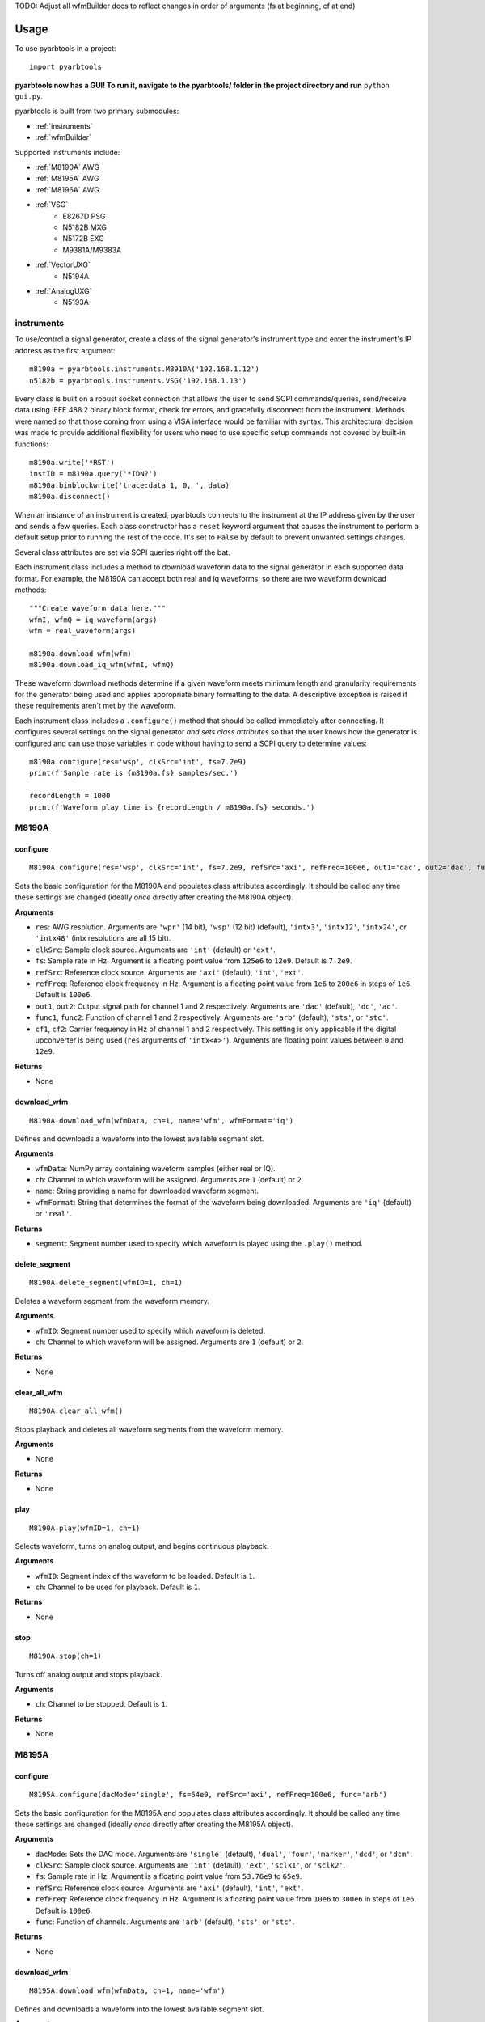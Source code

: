 TODO: Adjust all wfmBuilder docs to reflect changes in order of arguments (fs at beginning, cf at end)


#####
Usage
#####

To use pyarbtools in a project::

    import pyarbtools

**pyarbtools now has a GUI! To run it, navigate to the pyarbtools/ folder in the project directory and run** ``python gui.py``.

pyarbtools is built from two primary submodules:

* :ref:`instruments`
* :ref:`wfmBuilder`

Supported instruments include:

* :ref:`M8190A` AWG
* :ref:`M8195A` AWG
* :ref:`M8196A` AWG
* :ref:`VSG`
    * E8267D PSG
    * N5182B MXG
    * N5172B EXG
    * M9381A/M9383A
* :ref:`VectorUXG`
    * N5194A
* :ref:`AnalogUXG`
    * N5193A

.. _instruments:

===============
**instruments**
===============

To use/control a signal generator, create a class of the signal
generator's instrument type and enter the instrument's IP address
as the first argument::

    m8190a = pyarbtools.instruments.M8910A('192.168.1.12')
    n5182b = pyarbtools.instruments.VSG('192.168.1.13')

Every class is built on a robust socket connection that allows the user
to send SCPI commands/queries, send/receive data using IEEE 488.2
binary block format, check for errors, and gracefully disconnect
from the instrument. Methods were named so that those coming from
using a VISA interface would be familiar with syntax. This
architectural decision was made to provide additional flexibility
for users who need to use specific setup commands not covered by
built-in functions::

    m8190a.write('*RST')
    instID = m8190a.query('*IDN?')
    m8190a.binblockwrite('trace:data 1, 0, ', data)
    m8190a.disconnect()


When an instance of an instrument is created, pyarbtools connects to
the instrument at the IP address given by the user and sends a few
queries. Each class constructor has a ``reset`` keyword argument that
causes the instrument to perform a default setup prior to running the
rest of the code. It's set to ``False`` by default to prevent unwanted
settings changes.

Several class attributes are set via SCPI queries right off the bat.

Each instrument class includes a method to download waveform data to
the signal generator in each supported data format. For example, the
M8190A can accept both real and iq waveforms, so there are two
waveform download methods::

    """Create waveform data here."""
    wfmI, wfmQ = iq_waveform(args)
    wfm = real_waveform(args)

    m8190a.download_wfm(wfm)
    m8190a.download_iq_wfm(wfmI, wfmQ)

These waveform download methods determine if a given waveform meets
minimum length and granularity requirements for the generator being
used and applies appropriate binary formatting to the data. A
descriptive exception is raised if these requirements aren't met by
the waveform.

Each instrument class includes a ``.configure()`` method that should
be called immediately after connecting. It configures several settings
on the signal generator *and sets class attributes* so that the user
knows how the generator is configured and can use those variables in
code without having to send a SCPI query to determine values::

    m8190a.configure(res='wsp', clkSrc='int', fs=7.2e9)
    print(f'Sample rate is {m8190a.fs} samples/sec.')

    recordLength = 1000
    print(f'Waveform play time is {recordLength / m8190a.fs} seconds.')

.. _M8190A:

==========
**M8190A**
==========

**configure**
-------------
::

    M8190A.configure(res='wsp', clkSrc='int', fs=7.2e9, refSrc='axi', refFreq=100e6, out1='dac', out2='dac', func1='arb', func2='arb', cf1=2e9, cf2=2e9)

Sets the basic configuration for the M8190A and populates class
attributes accordingly. It should be called any time these settings are
changed (ideally *once* directly after creating the M8190A object).

**Arguments**

* ``res``: AWG resolution. Arguments are ``'wpr'`` (14 bit), ``'wsp'`` (12 bit) (default), ``'intx3'``, ``'intx12'``, ``'intx24'``, or ``'intx48'`` (intx resolutions are all 15 bit).
* ``clkSrc``: Sample clock source. Arguments are ``'int'`` (default) or ``'ext'``.
* ``fs``: Sample rate in Hz. Argument is a floating point value from ``125e6`` to ``12e9``. Default is ``7.2e9``.
* ``refSrc``: Reference clock source. Arguments are ``'axi'`` (default), ``'int'``, ``'ext'``.
* ``refFreq``: Reference clock frequency in Hz. Argument is a floating point value from ``1e6`` to ``200e6`` in steps of ``1e6``. Default is ``100e6``.
* ``out1``, ``out2``: Output signal path for channel 1 and 2 respectively. Arguments are ``'dac'`` (default), ``'dc'``, ``'ac'``.
* ``func1``, ``func2``: Function of channel 1 and 2 respectively. Arguments are ``'arb'`` (default), ``'sts'``, or ``'stc'``.
* ``cf1``, ``cf2``: Carrier frequency in Hz of channel 1 and 2 respectively. This setting is only applicable if the digital upconverter is being used (``res`` arguments of ``'intx<#>'``). Arguments are floating point values between ``0`` and ``12e9``.

**Returns**

* None

**download_wfm**
----------------
::

    M8190A.download_wfm(wfmData, ch=1, name='wfm', wfmFormat='iq')

Defines and downloads a waveform into the lowest available segment slot.

**Arguments**

* ``wfmData``: NumPy array containing waveform samples (either real or IQ).
* ``ch``: Channel to which waveform will be assigned. Arguments are ``1`` (default) or ``2``.
* ``name``: String providing a name for downloaded waveform segment.
* ``wfmFormat``: String that determines the format of the waveform being downloaded. Arguments are ``'iq'`` (default) or ``'real'``.

**Returns**

* ``segment``: Segment number used to specify which waveform is played using the ``.play()`` method.

**delete_segment**
------------------
::

    M8190A.delete_segment(wfmID=1, ch=1)

Deletes a waveform segment from the waveform memory.

**Arguments**

* ``wfmID``: Segment number used to specify which waveform is deleted.
* ``ch``: Channel to which waveform will be assigned. Arguments are ``1`` (default) or ``2``.

**Returns**

* None

**clear_all_wfm**
-----------------
::

    M8190A.clear_all_wfm()

Stops playback and deletes all waveform segments from the waveform memory.

**Arguments**

* None

**Returns**

* None

**play**
--------
::

    M8190A.play(wfmID=1, ch=1)

Selects waveform, turns on analog output, and begins continuous playback.

**Arguments**

* ``wfmID``: Segment index of the waveform to be loaded. Default is ``1``.
* ``ch``: Channel to be used for playback. Default is ``1``.

**Returns**

* None

**stop**
--------
::

    M8190A.stop(ch=1)

Turns off analog output and stops playback.

**Arguments**

* ``ch``: Channel to be stopped. Default is ``1``.

**Returns**

* None

.. _M8195A:

==========
**M8195A**
==========

**configure**
-------------
::

    M8195A.configure(dacMode='single', fs=64e9, refSrc='axi', refFreq=100e6, func='arb')

Sets the basic configuration for the M8195A and populates class
attributes accordingly. It should be called any time these settings are
changed (ideally *once* directly after creating the M8195A object).

**Arguments**

* ``dacMode``: Sets the DAC mode. Arguments are ``'single'`` (default), ``'dual'``, ``'four'``, ``'marker'``, ``'dcd'``, or ``'dcm'``.
* ``clkSrc``: Sample clock source. Arguments are ``'int'`` (default), ``'ext'``, ``'sclk1'``, or ``'sclk2'``.
* ``fs``: Sample rate in Hz. Argument is a floating point value from ``53.76e9`` to ``65e9``.
* ``refSrc``: Reference clock source. Arguments are ``'axi'`` (default), ``'int'``, ``'ext'``.
* ``refFreq``: Reference clock frequency in Hz. Argument is a floating point value from ``10e6`` to ``300e6`` in steps of ``1e6``. Default is ``100e6``.
* ``func``: Function of channels. Arguments are ``'arb'`` (default), ``'sts'``, or ``'stc'``.

**Returns**

* None

**download_wfm**
----------------
::

    M8195A.download_wfm(wfmData, ch=1, name='wfm')

Defines and downloads a waveform into the lowest available segment slot.

**Arguments**

* ``wfmData``: NumPy array containing real waveform samples (not IQ).
* ``ch``: Channel to which waveform will be assigned. Arguments are ``1`` (default), ``2``, ``3``, or ``4``.
* ``name``: String providing a name for downloaded waveform segment.

**Returns**

* ``segment``: Segment number used to specify which waveform is played using the ``.play()`` method.

**delete_segment**
------------------
::

    M8195A.delete_segment(wfmID=1, ch=1)

Deletes a waveform segment from the waveform memory.

**Arguments**

* ``wfmID``: Segment number used to specify which waveform is deleted.
* ``ch``: Channel to which waveform will be assigned. Arguments are ``1`` (default), ``2``, ``3``, ``4``.

**Returns**

* None

**clear_all_wfm**
-----------------
::

    M8195A.clear_all_wfm()

Stops playback and deletes all waveform segments from the waveform memory.

**Arguments**

* None

**Returns**

* None

**play**
--------
::

    M8195A.play(wfmID=1, ch=1)

Selects waveform, turns on analog output, and begins continuous playback.

**Arguments**

* ``wfmID``: Segment index of the waveform to be loaded. Default is ``1``.
* ``ch``: Channel to be used for playback. Arguments are ``1`` (default), ``2``, ``3``, ``4``.

**Returns**

* None

**stop**
--------
::

    M8195A.stop(ch=1)

Turns off analog output and stops playback.

**Arguments**

* ``ch``: Channel to be stopped. Default is ``1``.

**Returns**

* None

.. _M8196A:

==========
**M8196A**
==========

**configure**
-------------
::

    M8196A.configure(dacMode='single', fs=92e9, refSrc='axi', refFreq=100e6)

Sets the basic configuration for the M8196A and populates class
attributes accordingly. It should be called any time these settings are
changed (ideally *once* directly after creating the M8196A object).

**Arguments**

* ``dacMode``: Sets the DAC mode. Arguments are ``'single'`` (default), ``'dual'``, ``'four'``, ``'marker'``, or ``'dcmarker'``.
* ``fs``: Sample rate. Argument is a floating point value from ``82.24e9`` to ``93.4e9``.
* ``refSrc``: Reference clock source. Arguments are ``'axi'`` (default), ``'int'``, ``'ext'``.
* ``refFreq``: Reference clock frequency. Argument is a floating point value from ``10e6`` to ``17e9``. Default is ``100e6``.

**Returns**

* None

**download_wfm**
----------------
::

    M8196A.download_wfm(wfmData, ch=1, name='wfm')

Defines and downloads a waveform into the lowest available segment slot.

**Arguments**

* ``wfmData``: NumPy array containing real waveform samples (not IQ).
* ``ch``: Channel to which waveform will be assigned. Arguments are ``1`` (default), ``2``, ``3``, or ``4``.
* ``name``: String providing a name for downloaded waveform segment.

**Returns**

* ``segment``: Segment number used to specify which waveform is played using the ``.play()`` method.

**delete_segment**
------------------
::

    M8196A.delete_segment(wfmID=1, ch=1)

Deletes a waveform segment from the waveform memory.

**Arguments**

* ``wfmID``: Segment number used to specify which waveform is deleted.
* ``ch``: Channel to which waveform will be assigned. Arguments are ``1`` (default), ``2``, ``3``, ``4``.

**Returns**

* None

**clear_all_wfm**
-----------------
::

    M8196A.clear_all_wfm()

Stops playback and deletes all waveform segments from the waveform memory.

**Arguments**

* None

**Returns**

* None

**play**
--------
::

    M8196A.play(ch=1)

Selects waveform, turns on analog output, and begins continuous playback.

**Arguments**

* ``ch``: Channel to be used for playback. Arguments are ``1`` (default), ``2``, ``3``, ``4``.

**Returns**

* None

**stop**
--------
::

    M8196A.stop(ch=1)

Turns off analog output and stops playback.

**Arguments**

* ``ch``: Channel to be stopped. Default is ``1``.

**Returns**

* None

.. _VSG:

=======
**VSG**
=======

**configure**
-------------
::

    VSG.configure(rfState=0, modState=0, cf=1e9, amp=-130, iqScale=70, refSrc='int', fs=200e6)

Sets the basic configuration for the VSG and populates class attributes
accordingly. It should be called any time these settings are changed
(ideally *once* directly after creating the VSG object).

**Arguments**

* ``rfState``: Turns the RF output state on or off. Arguments are ``0/'off'`` (default) or ``1/'on'``.
* ``modState``: Turns the modulation state on or off. Arguments are ``0/'off'`` (default) or ``1/'on'``.
* ``cf``: Output carrier frequency in Hz. Argument is a floating point value whose range is instrument dependent. Default is ``1e9``.
    * EXG/MXG ``9e3`` to ``6e9``
    * PSG ``100e3`` to ``44e9``
* ``amp``: Output power in dBm. Argument is a floating point value whose range is instrument dependent. Default is ``-130``.
    * EXG/MXG ``-144`` to ``+26``
    * PSG ``-130`` to ``+21``
* ``iqScale``: IQ scale factor in %. Argument is an integer from ``1`` to ``100``. Default is ``70``.
* ``refSrc``: Reference clock source. Arguments are ``'int'`` (default), or ``'ext'``.
* ``fs``: Sample rate in Hz. Argument is a floating point whose range is instrument dependent.
    * EXG/MXG ``1e3`` to ``200e6``
    * PSG ``1`` to ``100e6``

**Returns**

* None

**download_wfm**
----------------
::

    VSG.download_iq_wfm(wfmData, wfmID='wfm')

Defines and downloads a waveform into WFM1: memory directory and checks
that the waveform meets minimum waveform length and granularity
requirements.

**Arguments**

* ``wfmData``: Complex NumPy array of values representing the complex sample pairs in an IQ waveform.
* ``wfmID``: String specifying the name of the waveform to be downloaded. Default is ``'wfm'``.

**Returns**

* None

**delete_wfm**
--------------
::

    VSG.delete_wfm(wfmID)

Deletes a waveform from the waveform memory.

**Arguments**

* ``wfmID``: String specify the name of the waveform to be deleted.

**Returns**

* None

**clear_all_wfm**
-----------------
::

    VSG.clear_all_wfm()

Stops playback and deletes all waveforms from the waveform memory.

**Arguments**

* None

**Returns**

* None

**play**
--------
::

    VSG.play(wfmID='wfm')

Selects waveform and activates arb mode, RF output, and modulation.

**Arguments**

* ``wfmID``: Name of the waveform to be loaded. Default is ``'wfm'``.

**Returns**

* None

**stop**
--------
::

    VSG.stop()

Deactivates arb mode, RF output, and modulation.

**Arguments**

* None

**Returns**

* None

.. _VectorUXG:

=============
**VectorUXG**
=============

**configure**
-------------
::

    VectorUXG.configure(rfState=0, modState=0, cf=1e9, amp=-120, iqScale=70)

Sets the basic configuration for the UXG and populates class attributes
accordingly. It should be called any time these settings are changed
(ideally *once* directly after creating the UXG object).

**Arguments**

* ``rfState``: Turns the RF output state on or off. Arguments are ``0/'off'`` (default) or ``1/'on'``.
* ``modState``: Turns the modulation state on or off. Arguments are ``0/'off'`` (default) or ``1/'on'``.
* ``cf``: Output carrier frequency in Hz. Argument is a floating point value from ``50e6`` to ``20e9``. Default is ``1e9``.
* ``amp``: Output power in dBm. Argument is a floating point value from ``-120`` to ``+3``. Default is ``-120``.
* ``iqScale``: IQ scale factor in %. Argument is an integer from ``1`` to ``100``. Default is ``70``.

**Returns**

* None

**download_wfm**
----------------
::

    VectorUXG.download_iq_wfm(wfmData, wfmID='wfm')

Defines and downloads a waveform into WFM1: memory directory and checks
that the waveform meets minimum waveform length and granularity
requirements.

**Arguments**

* ``wfmData``: Complex NumPy array of values representing the complex sample pairs in an IQ waveform.
* ``wfmID``: String specifying the name of the waveform to be downloaded. Default is ``'wfm'``.

**Returns**

* ``wfmID``: Returns a string identifying the waveform that has been downloaded.

**delete_wfm**
--------------
::

    VectorUXG.delete_wfm(wfmID)

Deletes a waveform from the waveform memory.

**Arguments**

* ``wfmID``: String specify the name of the waveform to be deleted.

**Returns**

* None

**clear_all_wfm**
-----------------
::

    VectorUXG.clear_all_wfm()

Stops playback and deletes all waveforms from the waveform memory.

**Arguments**

* None

**Returns**

* None

**arb_play**
------------
::

    VectorUXG.arb_play(wfmID='wfm')

Selects waveform and activates RF output, modulation, and arb mode.

**Arguments**

* ``wfmID``: String containing the waveform name. Default is ``'wfm'``.

**Returns**

* None

**arb_stop**
------------
::

    VectorUXG.arb_stop()

Dectivates RF output, modulation, and arb mode.

**Arguments**

* None

**Returns**

* None

**stream_play**
---------------
::

    VectorUXG.stream_play(pdwID='wfm', wIndexID=None)

Assigns pdw/windex, activates RF output, modulation, and streaming mode, and triggers streaming output.

**Arguments**

* ``pdwID``: Name of the PDW file to be loaded. Argument is a string. Default is ``'wfm'``.
* ``wIndexID``: Name of the waveform index file to be loaded. Argument is a string. Default is ``None``, which loads a waveform index file with the same name as the PDW file.

**Returns**

* None

**stream_stop**
---------------
::

    VectorUXG.stream_stop()

Dectivates RF output, modulation, and streaming mode.

**Arguments**

* None

**Returns**

* None

**open_lan_stream**
-------------------
::

    VectorUXG.open_lan_stream()

Open connection to port 5033 for LAN streaming to the UXG. Use this
directly prior to starting streaming control.

**Arguments**

* None

**Returns**

* None


**close_lan_stream**
--------------------
::

    VectorUXG.close_lan_stream()

Close connection to port 5033 for LAN streaming on the UXG. Use this
after streaming is complete.

**Arguments**

* None

**Returns**

* None


**bin_pdw_file_builder**
------------------------
::

    VectorUXG.bin_pdw_file_builder(pdwList)

Builds a binary PDW file with a padding block to ensure the PDW section
begins at an offset of 4096 bytes (required by UXG).

See User's Guide>Streaming Use>PDW File Format section of Keysight UXG X-Series Agile Vector Adapter Online Documentation.

**Arguments**

* ``pdwList``: A list of PDWs. Argument is a tuple of lists where each list contains a single pulse descriptor word.
    * PDW Fields:
        * ``operation``: Type of PDW. Arguments are ``0`` (no operation), ``1`` (first PDW after reset), or ``2`` (reset, must be followed by PDW with operation ``1``).
        * ``freq``: CW frequency/chirp start frequency in Hz. Argument is a floating point value from ``50e6`` to ``20e9``.
        * ``phase``: Phase of carrier in degrees. Argument is an integer between ``0`` and ``360``.
        * ``startTimeSec``: Pulse start time in seconds. Argument is a float between ``0 ps`` and ``213.504 days`` with a resolution of ``1 ps``.
        * ``power``: Power in dBm. Argument is a float between ``-140`` and ``+23.835``.
        * ``markers``: Marker enable. Argument is a 12 bit binary value where each bit represents marker state. e.g. to activate marker 5 is ``0b000000100000``.
        * ``phaseControl``: Phase mode. Arguments are ``0`` (coherent) or ``1`` (continuous).
        * ``rfOff``: Control to turn off RF output. Arguments are ``0`` (RF **ON**) or ``1`` (RF **OFF**).
        * ``wIndex``: Waveform index file value that associates with a previously loaded waveform segment. Argument is an integer.
        * ``wfmMkrMask``: Enables waveform markers. Argument is a 4 bit hex value where each bit represents marker state. e.g. to activate all 4 markers is ``0xF``.

::

    rawPdw = ([1, 1e9, 0, 0,      0, 1, 0, 0, 0, 0xF],
              [0, 1e9, 0, 20e-6,  0, 0, 0, 0, 1, 0xF],
              [0, 1e9, 0, 120e-6, 0, 0, 0, 0, 2, 0xF],
              [2, 1e9, 0, 300e-6, 0, 0, 0, 0, 2, 0xF])

**Returns**

* ``pdwFile``: A binary file that can be sent directly to the UXG memory using the ``MEMORY:DATA`` SCPI command or sent to the LAN streaming port using ``VectorUXG.lanStream.send()``


**csv_windex_file_download**
----------------------------
::

    VectorUXG.csv_windex_file_download(windex)

Write header fields separated by commas and terminated with ``\n``

**Arguments**

* ``windex``: Specifies waveform index file name and waveform names contained inside. Argument is a dict with 'fileName' and 'wfmNames' as keys. e.g. {'fileName': '<fileName>', 'wfmNames': ['name0', 'name1',... 'nameN']}

**Returns**

* None


**csv_pdw_file_download**
-------------------------
::

    VectorUXG.csv_pdw_file_download(fileName, fields=('Operation', 'Time'), data=([1, 0], [2, 100e-6]))

Builds a CSV PDW file, sends it into the UXG, and converts it to a
binary PDW file. There are *a lot* of fields to choose from, but *you
do not need to specify all of them.* It really is easier than it looks.
See User's Guide>Streaming Use>CSV File Use>Streaming CSV File Creation
section of Keysight UXG X-Series Agile Vector Adapter Online
Documentation.

**Arguments**

* ``fileName``: Name of the csv file without the extension. Argument is a string.
* ``fields``: Fields contained in the PDWs. Argument is a tuple of strings.
* ``values``: Values for each PDW. Argument is a tuple of lists where each list contains the values for a single pulse descriptor word.
    * ``PDW Format``: Sets the PDW Format. Argument is a string ``'Auto'`` (automatic type selected), ``'Indexed'`` (Format 1, waveform description only), ``'Control'`` (Format 2, change markers and execute Marked Operations), or ``'Full'`` (Format 3, which specifies all possible values).
    * ``Operation``: Type of PDW. Arguments are ``0`` (no operation), ``1`` (first PDW after reset), or ``2`` (reset, must be followed by PDW with operation ``1``).
    * ``Time``: The start (50% of rise power) of the pulse with respect to Scenario Time. For Arb waveforms, the beginning of the waveform. Argument is a float between ``0 ps`` and ``213.504 days`` in seconds with a resolution of ``1 ps``.
    * ``Pulse Width``: The duration of the entire waveform. Argument is a float between ``0`` and ``68.72`` in seconds with a resolution of ``500 ps``. An argument of ``0`` uses the known waveform length.
    * ``Frequency``: CW frequency/chirp start frequency. Argument is a floating point value from ``50e6`` to ``20e9``. Default is ``1e9``.
    * ``Phase Mode``: Phase mode. Arguments are ``0`` (coherent) or ``1`` (continuous).
    * ``Phase``: Phase of carrier. Argument is an integer between ``-360`` and ``360``.
    * ``Maximum Power``: Power in dBm. Argument is a float between ``-140`` and ``+23.835``.
    * ``Power``: Power in dBm. Argument is a float between ``-140`` and ``+23.835``. If not specified, Maximum Power is used.
    * ``RF Off``: Control to turn off RF output. Arguments are ``0`` (RF **ON**) or ``1`` (RF **OFF**).
    * ``Markers``: Marker enable. Argument is a 12 bit hex spefication where each bit represents marker state. e.g. to activate marker 5 is ``0x020``
    * ``Marker Mask``: Enables waveform markers. Argument is a 4 bit hex value where each bit represents marker state. e.g. to activate all 4 markers is ``0xF``.
    * ``Index``: Waveform index file value that associates with a previously loaded waveform segment. Argument is an integer.
    * ``Name``: Specifies the name of a waveform file to play. This field overrides the ``Index`` field if specified. Argument is a string containing the desired waveform name.
    * ``New Waveform``: Documentation will be updated in an upcoming release.
    * ``Blank``: Controls blanking between PDW transitions. Arguments are strings, either ``'None'``, which doesn't blank the output during PDW transition, or ``'Auto'``, which blanks the output during PDW transition.
    * ``Zero/Hold``: Controls behavior of arb at the end of a waveform. Arguments are strings, either ``'Zero'``, which forces the arb output to go to 0, or ``'Hold'``, which holds the last waveform value until the beginning of the next PDW.
    * ``LO Lead``: Controls how long before the next PDW the LO begins to switch frequencies. Argument is an integer between ``0`` and ``500 ns``.
    * Documentation will be updated for the following fields/values in an upcoming release.
        * ``Width``: Specifies width of the pulse waveform generated at compile time.
        * ``Rise``: Specifies rise time of the pulse waveform generated at compile time.
        * ``Fall``: Specifies fall time of the pulse waveform generated at compile time.
        * ``Shape``: Specifies shape of the pulse waveform generated at compile time.
        * ``MOP``: Specifies modulation type of the pulse waveform generated at compile time.
        * ``Par1``: Specifies modulation parameters of the pulse waveform generated at compile time.
        * ``Par2``: Specifies modulation parameters of the pulse waveform generated at compile time.
        * ``Waveform Time Offset``: Specifies the start time offset of the pulse waveform generated at compile time.

::

    fileName = 'csv_pdw_test'
    fields = ('Operation', 'Time', 'Frequency', 'Zero/Hold', 'Markers', 'Name')
    data = ([1, 0    , 1e9, 'Hold', '0x1', 'waveform1'],
            [2, 10e-6, 1e9, 'Hold', '0x0', 'waveform2'])
    VectorUXG.csv_pdw_file_download(fileName, fields, data)


**Returns**

* None


.. _AnalogUXG:

=============
**AnalogUXG**
=============

**configure**
-------------
::

    AnalogUXG.configure(rfState=0, modState=0, cf=1e9, amp=-130, mode='streaming')


Sets the basic configuration for the UXG and populates class attributes
accordingly. It should be called any time these settings are changed
(ideally *once* directly after creating the UXG object).

**Arguments**

* ``rfState``: Turns the RF output state on or off. Arguments are ``0/'off'`` (default) or ``1/'on'``.
* ``modState``: Turns the modulation state on or off. Arguments are ``0/'off'`` (default) or ``1/'on'``.
* ``cf``: Output carrier frequency in Hz. Argument is a floating point value from ``10e6`` to ``40e9``. Default is ``1e9``.
* ``amp``: Output power in dBm. Argument is a floating point value from ``-130`` to ``+10``. Default is ``-130``.
* ``mode``: Instrument mode. Argument is a string, either ``'streaming'`` (default), ``'normal'``, ``'list'``, ``'fcwswitching'``, ``'vlo'``

**Returns**

* None

**stream_play**
---------------
::

    AnalogUXG.stream_play(pdwID='wfm')

Assigns pdw/windex, activates RF output, modulation, and streaming mode, and triggers streaming output.

**Arguments**

* ``pdwID``: Name of the PDW file to be loaded. Argument is a string. Default is ``'wfm'``.

**Returns**

* None

**stream_stop**
---------------
::

    AnalogUXG.stream_stop()

Dectivates RF output, modulation, and streaming mode.

**Arguments**

* None

**Returns**

* None

**open_lan_stream**
-------------------
::

    AnalogUXG.open_lan_stream()

Open connection to port 5033 for LAN streaming to the UXG. Use this
directly prior to starting streaming control.

**Arguments**

* None

**Returns**

* None


**close_lan_stream**
--------------------
::

    AnalogUXG.close_lan_stream()

Close connection to port 5033 for LAN streaming on the UXG. Use this
after streaming is complete.

**Arguments**

* None

**Returns**

* None

**download_bin_pdw_file**
-------------------------
::

    AnalogUXG.download_bin_pdw_file(pdwFile, pdwName='wfm')


Downloads binary PDW file to PDW directory in UXG.

**Arguments**

* ``pdwFile``: A binary PDW file, ideally generated and returned by ``AnalogUXG.bin_pdw_file_builder()``.
* ``pdwName``: The name of the PDW file. Argument is a string.

**Returns**

* None

**bin_pdw_file_builder**
------------------------
::

    AnalogUXG.bin_pdw_file_builder(pdwList)

Builds a binary PDW file with a padding block to ensure the PDW section
begins at an offset of 4096 bytes (required by UXG).

See User's Guide>Streaming Mode Use>PDW Definitions section of Keysight UXG X-Series Agile Signal Generator Online Documentation.

**Arguments**

* ``pdwList``: A list of PDWs. Argument is a tuple of lists where each list contains a single pulse descriptor word.
    * PDW Fields:
        * ``operation``: Type of PDW. Arguments are ``0`` (no operation), ``1`` (first PDW after reset), or ``2`` (reset, must be followed by PDW with operation ``1``).
        * ``freq``: CW frequency/chirp start frequency in Hz. Argument is a floating point value from ``10e6`` to ``40e9``.
        * ``phase``: Phase of carrier in degrees. Argument is an integer between ``0`` and ``360``.
        * ``startTimeSec``: Pulse start time in seconds. Argument is a float between ``0 ps`` and ``213.504 days`` with a resolution of ``1 ps``.
        * ``width``: Pulse width in seconds. Argument is a float between ``4 ns`` and ``4.295 sec``.
        * ``relativePower``: Linear scaling of output power in Vrms. Honestly just leave this as ``1``.
        * ``markers``: Marker enable. Argument is a 12 bit binary value where each bit represents marker state. e.g. to activate marker 5 is ``0b000000100000``.
        * ``pulseMode``: Pulse mode. Argument is an int. ``1`` (RF Off) or ``2`` (Enabled) <-- (use this one).
        * ``phaseControl``: Phase mode. Arguments are ``0`` (coherent) or ``1`` (continuous).
        * ``bandAdjust``: Controls how the frequency bands are selected. Argument is an int. ``0`` (CW switch points), ``1`` (upper band switch points), ``2`` (lower band switch points).
        * ``chirpControl``: Controls the shape of the chirp. Argument is an int. ``0`` (stitched ramp chirp [don't use this]), ``1`` (triangle chirp), ``2`` (ramp chirp).
        * ``phaseCode``: Will be implemented in future release. Enter a ``0`` until then.
        * ``chirpRate``: Chirp rate in Hz/us. Argument is an int.

::

    pdwName = 'pdw'
    pdwList = [[1, 980e6, 0, 0, 10e-6, 1, 0, 2, 0, 0, 3, 0, 4000000, 0],
               [2, 1e9, 0, 20e-6, 1e-6, 1, 0, 2, 0, 0, 0, 0, 0, 0]]
    pdwFile = uxg.bin_pdw_file_builder(pdwList)
    uxg.download_bin_pdw_file(pdwFile, pdwName=pdwName)

**Returns**

* ``pdwFile``: A binary file that can be sent directly to the UXG memory using ``AnalogUXG.bin_pdw_file_builder()`` method or sent to the LAN streaming port using ``AnalogUXG.lanStream.send()``


.. _wfmBuilder:

==============
**wfmBuilder**
==============

In addition to instrument control and communication, pyarbtools allows
you to create waveforms and load them into your signal generator or use
them as generic signals for DSP work::

    iChirp, qChirp = pyarbtools.wfmBuilder.chirp_generator(length=100e-6, fs=100e6, chirpBw=20e6)
    fs = 100e6
    symRate = 1e6
    i, q = digmod_prbs_generator(qpsk_modulator, fs, symRate, prbsOrder=9, filt=rrc_filter, alpha=0.35)



**am_generator**
----------------
::

    am_generator(fs=100e6, amDepth=50, modRate=100e3, cf=1e9, format='iq'):

Generates a linear sinusoidal AM signal of specified depth and modulation rate at baseband or RF.

**Arguments**

* ``fs``: Sample rate used to create the signal in Hz. Argument is a float. Default is ``50e6``.
* ``amDepth``: Depth of AM in %. Argument is an integer. Argument range is ``0`` to ``100``. Default is ``50``.
* ``modRate``: AM rate in Hz. Argument is a float. Argument range is ``0`` to ``fs/2``. Default is ``100e3``.
* ``cf``: Center frequency for ``'real'`` format waveforms. Argument is a float. Default is ``1e9``.
* ``format``: Waveform format. Argument is a string. Values are ``'iq'`` (default) or ``'real'``.

**Returns**

* ``iq``/``real``: NumPy array of values representing the complex or real components of the AM waveform.

**chirp_generator**
-------------------
::

    wfmBuilder.chirp_generator(fs=100e6, pWidth=10e-6, pri=100e-6, chirpBw=20e6, cf=1e9, format='iq', zeroLast=False):

Generates a symmetrical linear chirped pulse at baseband or RF. Chirp direction is determined by the sign of chirpBw
(pos=up chirp, neg=down chirp).

**Arguments**

* ``fs``: Sample rate used to create the signal in Hz. Argument is a float. Default is ``100e6``.
* ``pWidth``: Length of the chirp in seconds. Argument is a float. Default is ``10e-6``.
* ``pri``: Pulse repetition interval in seconds. Argument is a float. Default is ``100e-6``.
* ``chirpBw``: Total bandwidth of the chirp. Frequency range of resulting signal is ``-chirpBw/2`` to ``chirpBw/2``. Default is ``20e6``.
* ``cf``: Center frequency for ``'real'`` format waveforms. Argument is a float. Default is ``1e9``.
* ``format``: Waveform format. Argument is a string. Values are ``'iq'`` (default) or ``'real'``.
* ``zeroLast``: Allows user to force the last sample point to ``0``. Default is ``False``.

**Returns**

* ``iq``/``real``: NumPy array of values representing the complex or real components of the chirped pulse.

**barker_generator**
--------------------
::

    wfmBuilder.barker_generator(fs=100e6, pWidth=100e-6, code='b2', cf=1e9, format='iq', zeroLast=False)

Generates a Barker phase coded pulsed signal at RF or baseband.
See `Wikipedia article <https://en.wikipedia.org/wiki/Barker_code>`_ for
more information on Barker coding.


**Arguments**

* ``fs``: Sample rate used to create the signal in Hz. Argument is a float. Default is ``100e6``.
* ``pWidth``: Length of the chirp in seconds. Argument is a float. Default is ``10e-6``.
* ``pri``: Pulse repetition interval in seconds. Argument is a float. Default is ``100e-6``.
* ``code``: Barker code order. Argument is a string containing ``'b2'`` (default), ``'b3'``, ``'b41'``, ``'b42'``, ``'b5'``, ``'b7'``, ``'b11'``, or ``'b13'``.
* ``cf``: Center frequency for ``'real'`` format waveforms. Argument is a float. Default is ``1e9``.
* ``format``: Waveform format. Argument is a string. Values are ``'iq'`` (default) or ``'real'``.
* ``zeroLast``: Allows user to force the last sample point to ``0``. Default is ``False``.

**Returns**

* ``iq``/``real``: NumPy array of values representing the complex or real components of the barker pulse.

**multitone**
-------------
::

    multitone(fs=100e6, spacing=1e6, num=11, phase='random', cf=1e9, format='iq')

Generates a multitone signal with given tone spacing, number of tones, sample rate, and phase relationship.

**Arguments**

* ``fs``: Sample rate used to create the signal in Hz. Argument is a float. Default is ``100e6``.
* ``spacing``: Tone spacing in Hz. Argument is a float. There is currently no limit to ``spacing``, so beware of the compilation time for small spacings and beware of aliasing for large spacings.
* ``num``: Number of tones. Argument is an integer. There is currently no limit to ``num``, so beware of long compilation times for large number of tones.
* ``phase``: Phase relationship between tones. Arguments are ``'random'`` (default), ``'zero'``, ``'increasing'``, or ``'parabolic'``.
* ``cf``: Center frequency for ``'real'`` format waveforms. Argument is a float. Default is ``1e9``.
* ``format``: Waveform format. Argument is a string. Values are ``'iq'`` (default) or ``'real'``.

**Returns**

* ``iq``/``real``: NumPy array of values representing the complex or real components of the multitone signal.

**digmod_prbs_generator**
-------------------------
::

    digmod_prbs_generator(fs=100e6, modType='qpsk', symRate=10e6, prbsOrder=9, filt=rrc_filter, alpha=0.35, wfmFormat='iq', zeroLast=False)

Generates a baseband modulated signal with a given modulation type and
transmit filter using PRBS data.


**Arguments**

* ``fs``: Sample rate used to create the signal in Hz. Argument is a float.
* ``modType``: Type of modulation. Argument is a ``_modulator`` function.
    * ``bpsk_modulator``, generates a binary phase shift keyed signal.
    * ``qpsk_modulator``, generates a quadrature phase shift keyed signal.
    * ``psk8_modulator``, generates a 8-state phase shift keyed signal.
    * ``qam16_modulator``, generates a 16-state quadrature amplitude modulated signal.
    * ``qam32_modulator``, generates a 32-state quadrature amplitude modulated signal.
    * ``qam64_modulator``, generates a 64-state quadrature amplitude modulated signal.
    * ``qam128_modulator``, generates a 128-state quadrature amplitude modulated signal.
    * ``qam256_modulator``, generates a 256-state quadrature amplitude modulated signal.
* ``symRate``: Symbol rate in Hz. Argument is a float.
* ``prbsOrder``: Order of the pseudorandom bit sequence used for the underlying data. Arguments are integers. ``7``, ``9`` (default), or ``13`` are recommended, anything much larger will take a long time to generate.
* ``filt``: Reference filter type. Argument is a ``_filter`` function.
    * ``rc_filter``: Creates the impulse response of a `raised cosine filter <https://en.wikipedia.org/wiki/Raised-cosine_filter>`_.
    * ``rrc_filter``: Creates the impulse response of a `root raised cosine filter <https://en.wikipedia.org/wiki/Root-raised-cosine_filter>`_. (default)
* ``alpha``: Excess filter bandwidth specification. Also known as roll-off factor, alpha, or beta. Argument is a float between ``0`` and ``1``. Default is ``0.35``.
* ``zeroLast``: Allows user to force the last sample point to ``0``. Default is ``False``.

**Returns**

* ``iq``: NumPy array of values representing the complex components of the digitally modulated signal.

**iq_correction**
-----------------
::

    iq_correction(i, q, inst, vsaIPAddress='127.0.0.1', vsaHardware='"Analyzer1"', cf=1e9, osFactor=4, thresh=0.4, convergence=2e-8):


Creates a 16-QAM signal from a signal generator at a user-selected
center frequency and sample rate. Symbol rate and effective bandwidth
of the calibration signal is determined by the oversampling rate in VSA.
Creates a VSA instrument, which receives the 16-QAM signal and extracts
& inverts an equalization filter and applies it to the user-defined
waveform.

**Arguments**

* ``i``: NumPy array of values representing the real component of the waveform to be corrected.
* ``q``: NumPy array of values representing the imaginary component of the waveform to be corrected.
* ``inst``: Instrument class of the generator to be used in the calibration. Must already be connected and configured. ``inst.fs`` is used as the basis for the calibration and ``inst.play()`` method is used.
* ``vsaIPAddress``: String containing the IP address of the VSA instance to be used in calibration. Default is ``'127.0.0.1'``.
* ``vsaHardware``: String containing the name of the hardware to be used by VSA. Name must be surrounded by double quotes (``"``). Default is ``'"Analyzer1"'``.
* ``cf``: Floating point value for the center frequency at which calibration takes place. Default is ``1e9``.
* ``osFactor``: Oversampling factor used by the digital demodulator in VSA. The larger the value, the narrower the bandwidth of the calibration. Effective bandwidth is roughly ``inst.fs / osFactor * 1.35``. Arguments are ``2``, ``4`` (default), ``5``, ``10``, or ``20``.
* ``thresh``: Defines the target EVM value that should be reached before extracting equalizer impulse response. Argument is a float < ``1.0``. Default is ``0.4``. Low values take longer to settle but result in better calibration.
* ``convergence``: Equalizer convergence value. Argument is a floating point value << 1. Default is ``2e-8``. High values settle more quickly but may become unstable. Lower values take longer to settle but tend to have better stability.

**Returns**

* ``iCorr``: NumPy array of values representing the real component of corrected signal.
* ``qCorr``: NumPy array of values representing the imaginary component of the corrected signal.
